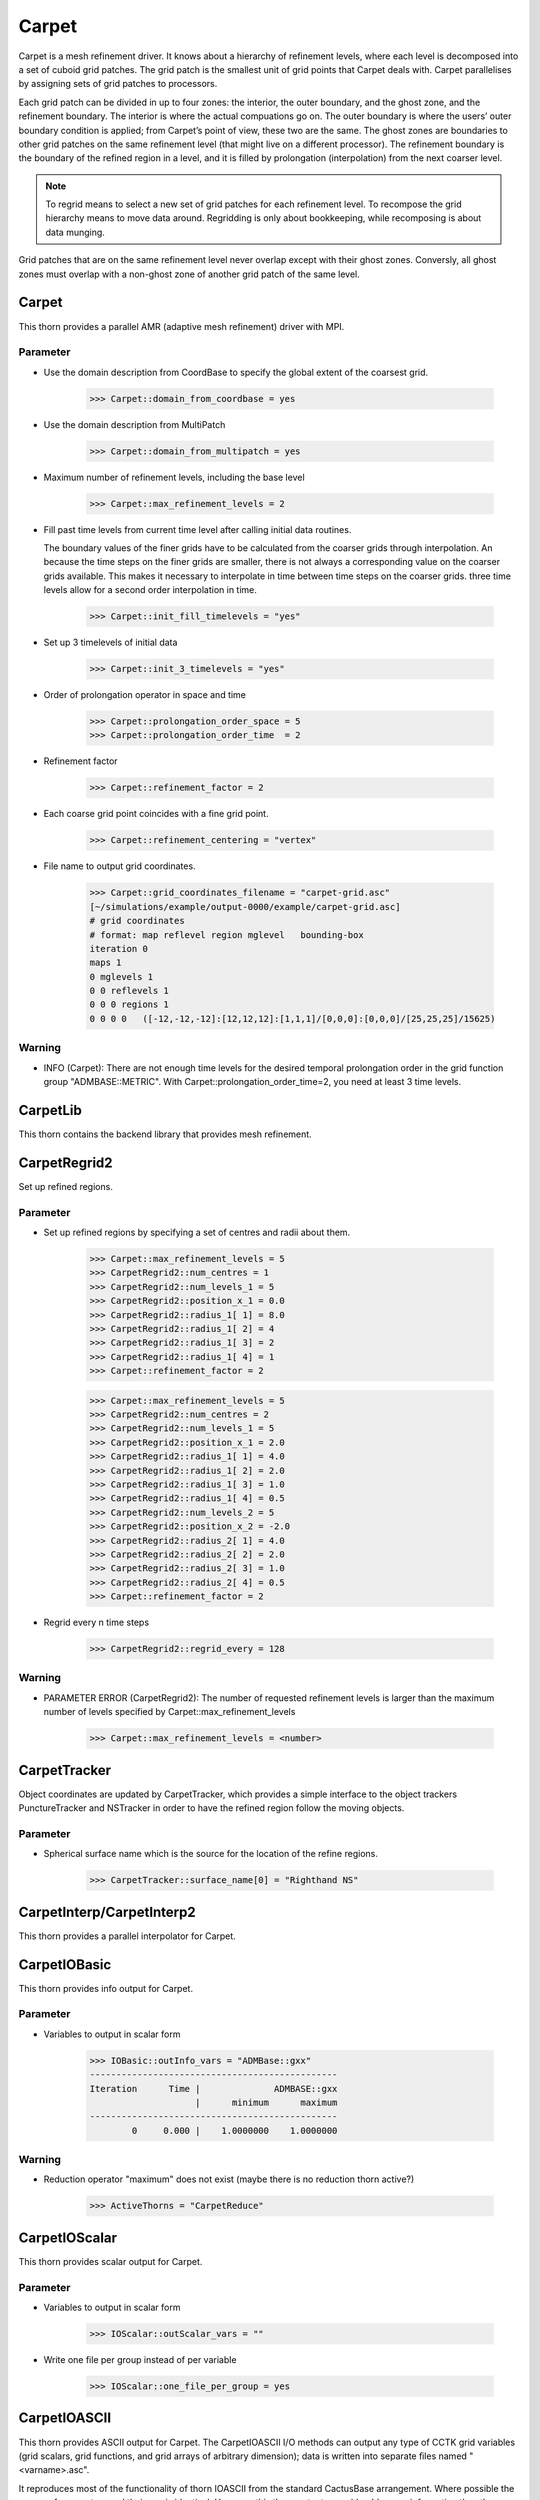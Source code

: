 Carpet
=========
Carpet is a mesh refinement driver. It knows about a hierarchy of refinement levels, where each level is decomposed into a set of cuboid grid patches. The grid patch is the smallest unit of grid points that Carpet deals with. Carpet parallelises by assigning sets of grid patches to processors.

Each grid patch can be divided in up to four zones: the interior, the outer boundary, and the ghost zone, and the refinement boundary. The interior is where the actual compuations go on. The outer boundary is where the users’ outer boundary condition is applied; from Carpet’s point of view, these two are the same. The ghost zones are boundaries to other grid patches on the same refinement level (that might live on a different processor). The refinement boundary is the boundary of the refined region in a level, and it is filled by prolongation (interpolation) from the next coarser level.

.. note::

    To regrid means to select a new set of grid patches for each refinement level. To recompose the grid hierarchy means to move data around. Regridding is only about bookkeeping, while recomposing is about data munging.

Grid patches that are on the same refinement level never overlap except with their ghost zones. Conversly, all ghost zones must overlap with a non-ghost zone of another grid patch of the same level.

Carpet
---------
This thorn provides a parallel AMR (adaptive mesh refinement) driver with MPI.

Parameter
^^^^^^^^^^
* Use the domain description from CoordBase to specify the global extent of the coarsest grid.

    >>> Carpet::domain_from_coordbase = yes

* Use the domain description from MultiPatch

    >>> Carpet::domain_from_multipatch = yes

* Maximum number of refinement levels, including the base level

    >>> Carpet::max_refinement_levels = 2

* Fill past time levels from current time level after calling initial data routines.

  The boundary values of the finer grids have to be calculated from the coarser grids through interpolation. An because the time steps on the finer grids are smaller, there is not always a corresponding value on the coarser grids available. This makes it necessary to interpolate in time between time steps on the coarser grids. three time levels allow for a second order interpolation in time.

    >>> Carpet::init_fill_timelevels = "yes"

* Set up 3 timelevels of initial data

    >>> Carpet::init_3_timelevels = "yes"

* Order of prolongation operator in space and time

    >>> Carpet::prolongation_order_space = 5
    >>> Carpet::prolongation_order_time  = 2

* Refinement factor

    >>> Carpet::refinement_factor = 2

* Each coarse grid point coincides with a fine grid point.

    >>> Carpet::refinement_centering = "vertex"

* File name to output grid coordinates.

    >>> Carpet::grid_coordinates_filename = "carpet-grid.asc"
    [~/simulations/example/output-0000/example/carpet-grid.asc]
    # grid coordinates
    # format: map reflevel region mglevel   bounding-box
    iteration 0
    maps 1
    0 mglevels 1
    0 0 reflevels 1
    0 0 0 regions 1
    0 0 0 0   ([-12,-12,-12]:[12,12,12]:[1,1,1]/[0,0,0]:[0,0,0]/[25,25,25]/15625)

Warning
^^^^^^^^^
* INFO (Carpet): There are not enough time levels for the desired temporal prolongation order in the grid function group "ADMBASE::METRIC".  With Carpet::prolongation_order_time=2, you need at least 3 time levels.



CarpetLib
-----------
This thorn contains the backend library that provides mesh refinement.

CarpetRegrid2
--------------
Set up refined regions.

Parameter
^^^^^^^^^^
* Set up refined regions by specifying a set of centres and radii about them.

    >>> Carpet::max_refinement_levels = 5
    >>> CarpetRegrid2::num_centres = 1
    >>> CarpetRegrid2::num_levels_1 = 5
    >>> CarpetRegrid2::position_x_1 = 0.0
    >>> CarpetRegrid2::radius_1[ 1] = 8.0
    >>> CarpetRegrid2::radius_1[ 2] = 4
    >>> CarpetRegrid2::radius_1[ 3] = 2
    >>> CarpetRegrid2::radius_1[ 4] = 1
    >>> Carpet::refinement_factor = 2

    .. figure:: ./picture/Regrid_single.png

    >>> Carpet::max_refinement_levels = 5
    >>> CarpetRegrid2::num_centres = 2
    >>> CarpetRegrid2::num_levels_1 = 5
    >>> CarpetRegrid2::position_x_1 = 2.0
    >>> CarpetRegrid2::radius_1[ 1] = 4.0
    >>> CarpetRegrid2::radius_1[ 2] = 2.0
    >>> CarpetRegrid2::radius_1[ 3] = 1.0
    >>> CarpetRegrid2::radius_1[ 4] = 0.5
    >>> CarpetRegrid2::num_levels_2 = 5
    >>> CarpetRegrid2::position_x_2 = -2.0
    >>> CarpetRegrid2::radius_2[ 1] = 4.0
    >>> CarpetRegrid2::radius_2[ 2] = 2.0
    >>> CarpetRegrid2::radius_2[ 3] = 1.0
    >>> CarpetRegrid2::radius_2[ 4] = 0.5
    >>> Carpet::refinement_factor = 2

    .. figure:: ./picture/Regrid_double.png

* Regrid every n time steps

    >>> CarpetRegrid2::regrid_every = 128

Warning
^^^^^^^^
* PARAMETER ERROR (CarpetRegrid2): The number of requested refinement levels is larger than the maximum number of levels specified by Carpet::max_refinement_levels

    >>> Carpet::max_refinement_levels = <number>

CarpetTracker
--------------
Object coordinates are updated by CarpetTracker, which provides a simple interface to the object trackers PunctureTracker and NSTracker in order to have the refined region follow the moving objects.

.. digraph:: foo

   "CarpetTracker" -> "SphericalSurface";


Parameter
^^^^^^^^^^
* Spherical surface name which is the source for the location of the refine regions.

    >>> CarpetTracker::surface_name[0] = "Righthand NS"

CarpetInterp/CarpetInterp2
---------------------------
This thorn provides a parallel interpolator for Carpet.


CarpetIOBasic
---------------
This thorn provides info output for Carpet.

Parameter
^^^^^^^^^^
* Variables to output in scalar form

    >>> IOBasic::outInfo_vars = "ADMBase::gxx"
    -----------------------------------------------
    Iteration      Time |              ADMBASE::gxx
                        |      minimum      maximum
    -----------------------------------------------
            0     0.000 |    1.0000000    1.0000000

Warning
^^^^^^^^^^
* Reduction operator "maximum" does not exist (maybe there is no reduction thorn active?)

    >>> ActiveThorns = "CarpetReduce"

CarpetIOScalar
---------------
This thorn provides scalar output for Carpet.

Parameter
^^^^^^^^^^
* Variables to output in scalar form

    >>> IOScalar::outScalar_vars = ""

* Write one file per group instead of per variable

    >>> IOScalar::one_file_per_group = yes

CarpetIOASCII
---------------
This thorn provides ASCII output for Carpet. The CarpetIOASCII I/O methods can output any type of CCTK grid variables (grid scalars, grid functions, and grid arrays of arbitrary dimension); data is written into separate ﬁles named "<varname>.asc".

It reproduces most of the functionality of thorn IOASCII from the standard CactusBase arrangement. Where possible the names of parameters and their use is identical. However, this thorn outputs considerably more information than the standard IOASCII thorn. Information about, e.g., the reﬁnement level and the index position of the output are also given. All the output can be visualized using gnuplot.

Parameter
^^^^^^^^^^
* Variables to output in 1D ASCII file format

    >>> IOASCII::out1D_vars = "ADMBase::gxx"
    [~/simulations/example/output-0000/example/gxx.x.asc]
    # 1D ASCII output created by CarpetIOASCII
    # created on ubuntu by yuliu on Sep 10 2019 at 03:33:33-0400
    # parameter filename: "/home4/yuliu/simulations/example/output-0000/example.par"
    #
    # gxx x (gxx)
    #
    # iteration 0   time 0
    # time level 0
    # refinement level 0   multigrid level 0   map 0   component 0
    # column format: 1:it	2:tl	3:rl 4:c 5:ml	6:ix 7:iy 8:iz	9:time	10:x 11:y 12:z	13:data
    . . .
    >>> IOASCII::out2D_vars = "ADMBase::gxx"
    [~/simulations/example/output-0000/example/gxx.xy.asc]
    # 2D ASCII output created by CarpetIOASCII
    # created on ubuntu by yuliu on Sep 10 2019 at 04:14:22-0400
    # parameter filename: "/home4/yuliu/simulations/example/output-0000/example.par"
    #
    # gxx x y (gxx)
    #
    # iteration 0   time 0
    # time level 0
    # refinement level 0   multigrid level 0   map 0   component 0
    # column format: 1:it	2:tl	3:rl 4:c 5:ml	6:ix 7:iy 8:iz	9:time	10:x 11:y 12:z	13:data
    0	0	0 0 0	0 0 12	0	-12 -12 0	1
    0	0	0 0 0	1 0 12	0	-11 -12 0	1
    0	0	0 0 0	2 0 12	0	-10 -12 0	1
    . . . 
    0	0	0 0 0	0 1 12	0	-12 -11 0	1
    0	0	0 0 0	1 1 12	0	-11 -11 0	1
    0	0	0 0 0	2 0 12	0	-10 -11 0	1
    . . .
    0	0	0 0 0	0 2 12	0	-12 -10 0	1
    0	0	0 0 0	1 2 12	0	-11 -10 0	1
    0	0	0 0 0	2 2 12	0	-10 -10 0	1
    >>> IOASCII::out3D_vars = "ADMBase::gxx"
    [~/simulations/example/output-0000/example.par]
    # 3D ASCII output created by CarpetIOASCII
    # created on ubuntu by yuliu on Sep 10 2019 at 04:19:51-0400
    # parameter filename: "/home4/yuliu/simulations/example/output-0000/example.par"
    #
    # gxx x y z (gxx)
    #
    # iteration 0   time 0
    # time level 0
    # refinement level 0   multigrid level 0   map 0   component 0
    # column format: 1:it   2:tl    3:rl 4:c 5:ml   6:ix 7:iy 8:iz  9:time  10:x 11:y 12:z  13:data
    0       0       0 0 0   0 0 0   0       -12 -12 -12     1
    0       0       0 0 0   1 0 0   0       -11 -12 -12     1
    0       0       0 0 0   2 0 0   0       -10 -12 -12     1
    . . .
    0       0       0 0 0   0 1 0   0       -12 -11 -12     1
    0       0       0 0 0   1 1 0   0       -11 -11 -12     1
    0       0       0 0 0   2 1 0   0       -10 -11 -12     1
    . . .
    0       0       0 0 0   0 2 0   0       -12 -10 -12     1
    0       0       0 0 0   1 2 0   0       -11 -10 -12     1
    0       0       0 0 0   2 2 0   0       -10 -10 -12     1
    . . .
    0       0       0 0 0   0 0 1   0       -12 -12 -11     1
    0       0       0 0 0   1 0 1   0       -11 -12 -11     1
    0       0       0 0 0   2 0 1   0       -10 -12 -11     1
    . . .
    0       0       0 0 0   0 1 0   0       -12 -11 -11     1
    0       0       0 0 0   1 1 0   0       -11 -11 -11     1
    0       0       0 0 0   2 1 0   0       -10 -11 -11     1
    . . .
    0       0       0 0 0   0 2 0   0       -12 -10 -11     1
    0       0       0 0 0   1 2 0   0       -11 -10 -11     1
    0       0       0 0 0   2 2 0   0       -10 -10 -11     1
    . . .
    0       0       0 0 0   0 0 1   0       -12 -12 -10     1
    0       0       0 0 0   1 0 1   0       -11 -12 -10     1
    0       0       0 0 0   2 0 1   0       -10 -12 -10     1
    . . .
    0       0       0 0 0   0 1 0   0       -12 -11 -10     1
    0       0       0 0 0   1 1 0   0       -11 -11 -10     1
    0       0       0 0 0   2 1 0   0       -10 -11 -10     1
    . . .
    0       0       0 0 0   0 2 0   0       -12 -10 -10     1
    0       0       0 0 0   1 2 0   0       -11 -10 -10     1
    0       0       0 0 0   2 2 0   0       -10 -10 -10     1

* Write one file per group instead of per variable

    >>> IOASCII::out3D_vars = "ADMBase::gxx"
    >>> IOASCII::one_file_per_group = yes
    [~/simulations/example/output-0000/example/admbase-metric.xyz.asc]
    # 3D ASCII output created by CarpetIOASCII
    # created on ubuntu by yuliu on Sep 10 2019 at 04:28:57-0400
    # parameter filename: "/home4/yuliu/simulations/example/output-0000/example.par"
    #
    # ADMBASE::METRIC x y z (admbase-metric)
    #
    # iteration 0   time 0
    # time level 0
    # refinement level 0   multigrid level 0   map 0   component 0
    # column format: 1:it   2:tl    3:rl 4:c 5:ml   6:ix 7:iy 8:iz  9:time  10:x 11:y 12:z  13:data
    # data columns: 13:gxx 14:gxy 15:gxz 16:gyy 17:gyz 18:gzz
    >>> IOASCII::out3D_vars = "ADMBase::gxx"
    >>> IOASCII::one_file_per_group = no
    [~/simulations/example/output-0000/example/gxx.xyz.asc]

CarpetIOHDF5
---------------
Thorn CarpetIOHDF5 provides HDF5-based output to the Carpet mesh refinement driver in Cactus. The CarpetIOHDF5 I/O method can output any type of CCTK grid variables (grid scalars, grid functions, and grid arrays of arbitrary dimension); data is written into separate ﬁles named "<varname>.h5". **HDF5 is highly recommended over ASCII for performance and storage-size reasons.**

.. note::

    The default is to output distributed grid variables in parallel, each processor writing a file <varname>.file\_<processor ID>.h5. Unchunked means that an entire Cactus grid array (gathered across all processors) is stored in a single HDF5 dataset whereas chunked means that all the processor-local patches of this array are stored as separate HDF5 datasets (called chunks). Consequently, for unchunked data all interprocessor ghostzones are excluded from the output. In contrast, for chunked data the interprocessor ghostzones are included in the output. When visualising chunked datasets, they probably need to be recombined for a global view on the data. This needs to be done within the visualisation tool.

Parameter
^^^^^^^^^^
* Variables to output in CarpetIOHDF5 file format. The variables must be given by their fully qualiﬁed variable or group name.

    >>> IOHDF5::out_vars = "ADMBase::gxx"

* Parallel (chunked) Output of Grid Variables or unchunked of Grid Variables.

    >>> IO::out_mode = "onefile"  
    >>> IO::out_unchunked = 1
    [gxx.h5]
    >>> IO::out_mode = "proc"
    [gxx.file_0.h5]
    [gxx.file_1.h5]
    [gxx.file_2.h5]
    . . .

* Do checkpointing with CarpetIOHDF5

    >>> IOHDF5::checkpoint = "yes"

CarpetSlab
-----------
This thorn provides hyperslabbing for Carpet.

CarpetReduce
-------------
This thorn provides parallel reduction operators for Carpet.

CarpetMask
-----------
Remove unwanted regions from Carpet's reduction operations.